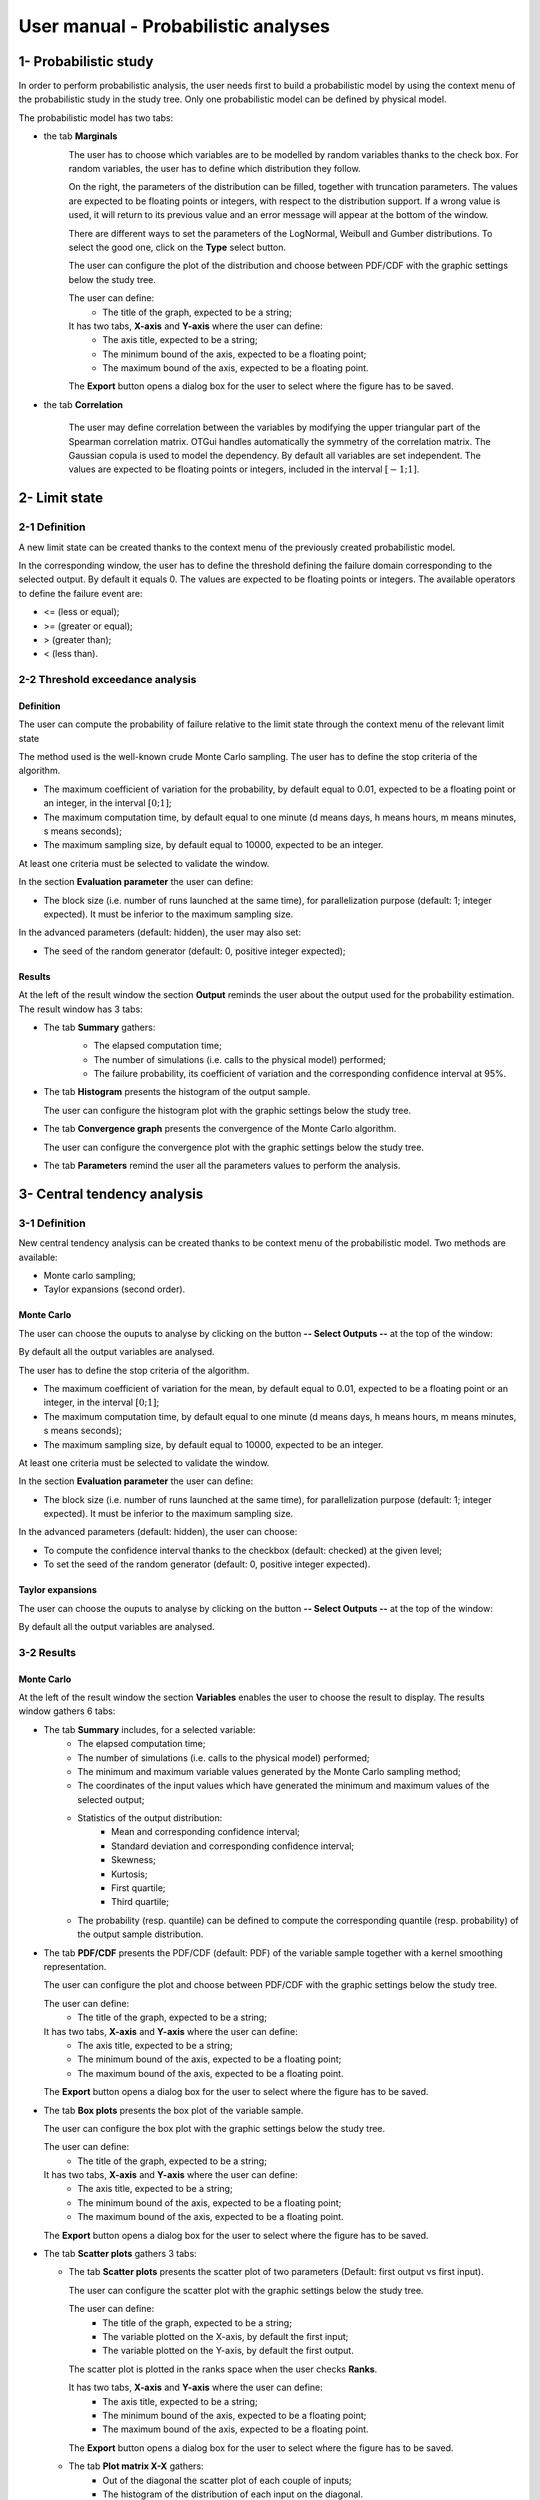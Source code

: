 ====================================
User manual - Probabilistic analyses
====================================

1- Probabilistic study
======================

In order to perform probabilistic analysis, the user needs first to build a
probabilistic model by using the context menu of the probabilistic study in
the study tree. Only one probabilistic model can be defined by physical model.

The probabilistic model has two tabs:

- the tab **Marginals**
    .. image:: /user_manual/graphical_interface/probabilistic_analysis/probabilisticModelMarginals.png
        :align: center

    The user has to choose which variables are to be modelled by random variables
    thanks to the check box. For random variables, the user has to define which
    distribution they follow.

    On the right, the parameters of the distribution can be filled, together with truncation parameters.
    The values are expected to be floating points or integers, with respect to the distribution support.
    If a wrong value is used, it will return to its previous value and an error message will appear at the bottom
    of the window.

    There are different ways to set the parameters of the LogNormal, Weibull and Gumber distributions.
    To select the good one, click on the **Type** select button.

    The user can configure the plot of the distribution and choose between PDF/CDF with the graphic
    settings below the study tree.

    .. image:: /user_manual/graphical_interface/probabilistic_analysis/probabilisticModelMarginalsConfig.png
        :align: center

    The user can define:
      - The title of the graph, expected to be a string;

    It has two tabs, **X-axis** and **Y-axis** where the user can define:
      - The axis title, expected to be a string;
      - The minimum bound of the axis, expected to be a floating point;
      - The maximum bound of the axis, expected to be a floating point.

    The **Export** button opens a dialog box for the user to select where the
    figure has to be saved.

- the tab **Correlation**

    .. image:: /user_manual/graphical_interface/probabilistic_analysis/probabilisticModelCorrelation.png
        :align: center

    The user may define correlation between the variables by modifying the upper triangular
    part of the Spearman correlation matrix. OTGui handles automatically the symmetry of the correlation
    matrix. The Gaussian copula is used to model the dependency. By default all variables are set
    independent. The values are expected to be floating points or integers,
    included in the interval :math:`\left[-1; 1\right]`.


2- Limit state
==============

2-1 Definition
''''''''''''''

A new limit state can be created thanks to the context menu of the previously
created probabilistic model.

.. image:: /user_manual/graphical_interface/probabilistic_analysis/limitState.png
    :align: center

In the corresponding window, the user has to define the threshold defining the
failure domain corresponding to the selected output. By default it equals 0. The values are expected
to be floating points or integers. The available operators to define the failure event are:

- <= (less or equal);
- >= (greater or equal);
- > (greater than);
- < (less than).

2-2 Threshold exceedance analysis
'''''''''''''''''''''''''''''''''
Definition
~~~~~~~~~~

The user can compute the probability of failure relative to the limit state through
the context menu of the relevant limit state

.. image:: /user_manual/graphical_interface/probabilistic_analysis/limitStateReliabilityAnalysis.png
    :align: center

The method used is the well-known crude Monte Carlo sampling. The user has to define the stop criteria
of the algorithm.

- The maximum coefficient of variation for the probability, by default equal to 0.01,
  expected to be a floating point or an integer, in the interval :math:`\left[0;1 \right]`;
- The maximum computation time, by default equal to one minute
  (d means days, h means hours, m means minutes, s means seconds);
- The maximum sampling size, by default equal to 10000, expected to be an integer.

At least one criteria must be selected to validate the window.

In the section **Evaluation parameter** the user can define:

- The block size (i.e. number of runs launched at the same time), for parallelization purpose
  (default: 1; integer expected). It must be inferior to the maximum sampling size.

In the advanced parameters (default: hidden), the user may also set:

- The seed of the random generator (default: 0, positive integer expected);

Results
~~~~~~~

At the left of the result window the section **Output** reminds the user about the output used
for the probability estimation.
The result window has 3 tabs:

- The tab **Summary** gathers:
    - The elapsed computation time;
    - The number of simulations (i.e. calls to the physical model) performed;
    - The failure probability, its coefficient of variation and the corresponding
      confidence interval at 95%.

    .. image:: /user_manual/graphical_interface/probabilistic_analysis/limitStateReliabilitySummary.png
        :align: center
    
- The tab **Histogram** presents the histogram of the output sample.

  The user can configure the histogram plot with the graphic settings below the study tree.

  .. image:: /user_manual/graphical_interface/probabilistic_analysis/limitStateReliabilityHistogram.png
      :align: center

- The tab **Convergence graph** presents the convergence of the Monte Carlo
  algorithm.

  The user can configure the convergence plot with the graphic settings below the study tree.

  .. image:: /user_manual/graphical_interface/probabilistic_analysis/limitStateReliabilityConvergence.png
          :align: center

- The tab **Parameters** remind the user all the parameters values to perform the analysis.

3- Central tendency analysis
============================

3-1 Definition
''''''''''''''

New central tendency analysis can be created thanks to be context menu of the
probabilistic model. Two methods are available:

- Monte carlo sampling;
- Taylor expansions (second order).

Monte Carlo
~~~~~~~~~~~

.. image:: /user_manual/graphical_interface/probabilistic_analysis/centralTendency.png
    :align: center

The user can choose the ouputs to analyse by clicking on the button **-- Select Outputs --**
at the top of the window:

.. image:: /user_manual/graphical_interface/probabilistic_analysis/analyses_selectionOutput.png
    :align: center

By default all the output variables are analysed.

The user has to define the stop criteria of the algorithm.

- The maximum coefficient of variation for the mean, by default equal to 0.01,
  expected to be a floating point or an integer, in the interval :math:`\left[0;1 \right]`;
- The maximum computation time, by default equal to one minute
  (d means days, h means hours, m means minutes, s means seconds);
- The maximum sampling size, by default equal to 10000, expected to be an integer.

At least one criteria must be selected to validate the window.

In the section **Evaluation parameter** the user can define:

- The block size (i.e. number of runs launched at the same time), for parallelization purpose
  (default: 1; integer expected). It must be inferior to the maximum sampling size.

In the advanced parameters (default: hidden), the user can choose:

- To compute the confidence interval thanks to the checkbox (default: checked)
  at the given level;
- To set the seed of the random generator (default: 0, positive integer expected).

Taylor expansions
~~~~~~~~~~~~~~~~~

.. image:: /user_manual/graphical_interface/probabilistic_analysis/centralTendencyTaylor.png
    :align: center

The user can choose the ouputs to analyse by clicking on the button **-- Select Outputs --**
at the top of the window:

.. image:: /user_manual/graphical_interface/probabilistic_analysis/analyses_selectionOutput.png
    :align: center

By default all the output variables are analysed.

3-2 Results
'''''''''''

Monte Carlo
~~~~~~~~~~~

At the left of the result window the section **Variables** enables the user to choose the result to display.
The results window gathers 6 tabs:

- The tab **Summary** includes, for a selected variable:
    - The elapsed computation time;
    - The number of simulations (i.e. calls to the physical model) performed;
    - The minimum and maximum variable values generated by the Monte Carlo sampling method;
    - The coordinates of the input values which have generated the minimum and maximum
      values of the selected output;
    - Statistics of the output distribution:
        - Mean and corresponding confidence interval;
        - Standard deviation and corresponding confidence interval;
        - Skewness;
        - Kurtosis;
        - First quartile;
        - Third quartile;
    - The probability (resp. quantile) can be defined to compute the corresponding
      quantile (resp. probability) of the output sample distribution.

  .. image:: /user_manual/graphical_interface/probabilistic_analysis/centralTendencySummary.png
      :align: center

- The tab **PDF/CDF** presents the PDF/CDF (default: PDF) of the variable sample
  together with a kernel smoothing representation.

  The user can configure the plot and choose between PDF/CDF with the graphic
  settings below the study tree.

  .. image:: /user_manual/graphical_interface/probabilistic_analysis/centralTendencyPDFConfig.png
      :align: center

  The user can define:
    - The title of the graph, expected to be a string;

  It has two tabs, **X-axis** and **Y-axis** where the user can define:
    - The axis title, expected to be a string;
    - The minimum bound of the axis, expected to be a floating point;
    - The maximum bound of the axis, expected to be a floating point.

  The **Export** button opens a dialog box for the user to select where the
  figure has to be saved.

  .. image:: /user_manual/graphical_interface/probabilistic_analysis/centralTendencyPDF.png
      :align: center

- The tab **Box plots** presents the box plot of the variable sample.

  .. image:: /user_manual/graphical_interface/probabilistic_analysis/centralTendencyBoxplot.png
      :align: center

  The user can configure the box plot with the graphic settings below the study tree.

  .. image:: /user_manual/graphical_interface/probabilistic_analysis/centralTendencyBoxplotConfig.png
      :align: center

  The user can define:
    - The title of the graph, expected to be a string;

  It has two tabs, **X-axis** and **Y-axis** where the user can define:
    - The axis title, expected to be a string;
    - The minimum bound of the axis, expected to be a floating point;
    - The maximum bound of the axis, expected to be a floating point.

  The **Export** button opens a dialog box for the user to select where the
  figure has to be saved.

- The tab **Scatter plots** gathers 3 tabs:

  - The tab **Scatter plots** presents the scatter plot of two parameters (Default:
    first output vs first input).

    .. image:: /user_manual/graphical_interface/probabilistic_analysis/centralTendencyScatter.png
        :align: center

    The user can configure the scatter plot with the graphic settings below the study tree.

    .. image:: /user_manual/graphical_interface/deterministic_analysis/designOfExperimentScatterConfig.png
        :align: center

    The user can define:
      - The title of the graph, expected to be a string;
      - The variable plotted on the X-axis, by default the first input;
      - The variable plotted on the Y-axis, by default the first output.

    The scatter plot is plotted in the ranks space when the user checks **Ranks**.

    It has two tabs, **X-axis** and **Y-axis** where the user can define:
      - The axis title, expected to be a string;
      - The minimum bound of the axis, expected to be a floating point;
      - The maximum bound of the axis, expected to be a floating point.

    The **Export** button opens a dialog box for the user to select where the
    figure has to be saved.

  - The tab **Plot matrix X-X** gathers:
      - Out of the diagonal the scatter plot of each couple of inputs;
      - The histogram of the distribution of each input on the diagonal.

    .. image:: /user_manual/graphical_interface/probabilistic_analysis/centralTendencyXX.png
        :align: center

    The user can configure the matrix plot with the graphic settings below the study tree.

    .. image:: /user_manual/graphical_interface/deterministic_analysis/designOfExperimentYXConfig.png
        :align: center

    The user can define:
      - The title of the graph, expected to be a string;
      - The variable plotted on the columns, by default all the input variables;
      - The variable plotted on the rows, by default all the output variables.

    The **Export** button opens a dialog box for the user to select where the
    figure has to be saved.

  - The tab **Plot matrix Y-X** presents the scatter plot of each output with respect
    to each input in a matrix plot. 

    .. image:: /user_manual/graphical_interface/probabilistic_analysis/centralTendencyYX.png
        :align: center

    The user can configure the matrix plot with the graphic settings below the study tree.

    .. image:: /user_manual/graphical_interface/deterministic_analysis/designOfExperimentYXConfig.png
        :align: center

    The user can define:
      - The title of the graph, expected to be a string;
      - The variable plotted on the columns, by default all the input variables;
      - The variable plotted on the rows, by default all the output variables.

    The **Export** button opens a dialog box for the user to select where the
    figure has to be saved.

- The tab **Table** presents the sample generated by the Monte Carlo sampling
  method and the resulting output values.

  .. image:: /user_manual/graphical_interface/probabilistic_analysis/centralTendencyTable.png
      :align: center

- The tab **Parameters** remind the user all the parameters values to perform the analysis.

.. image:: /user_manual/graphical_interface/probabilistic_analysis/centralTendency_MC_tab_Parameters.png
    :align: center

Taylor expansions
~~~~~~~~~~~~~~~~~

.. image:: /user_manual/graphical_interface/probabilistic_analysis/centralTendencyTaylorResults.png
    :align: center

At the left of the result window the section **Outputs** enables the user to choose the result to display.

The results window gathers, for the selected output:

- The output mean corresponding to the first and second order expansions;
- The standard deviation of the output;
- The variance of the output.

4- Sensitivity analysis
=======================

4-1 Definition
''''''''''''''

New sensitivity analysis can be created thanks to the context menu of the
probabilistic model.

Two types of sensitivity indices are available:

Sobol' indices
~~~~~~~~~~~~~~

.. image:: /user_manual/graphical_interface/probabilistic_analysis/sensitivityAnalysisDefineSobol.png
    :align: center

The user can choose the ouputs to analyse by clicking on the button **-- Select Outputs --**
at the top of the window:

.. image:: /user_manual/graphical_interface/probabilistic_analysis/analyses_selectionOutput.png
    :align: center

The user has to define the stop criteria of the algorithm.

- The maximum coefficient of variation for the first order indices, by default equal to 0.01,
  expected to be a floating point or an integer, in the interval :math:`\left[0;1 \right]`;
- The maximum computation time, by default equal to one minute
  (d means days, h means hours, m means minutes, s means seconds);
- The maximum sampling size, by default equal to 10000, expected to be an integer.

At least one criteria must be selected to validate the window.
By default the algorithm is controlled with 

In the section **Evaluation parameter** the user can define:

- The block size (i.e. number of runs launched at the same time), for parallelization purpose
  (default: 1; integer expected). It must be inferior to the maximum sampling size.
  The resulting number of simulations (i.e. calls to the physical model) by iteration is given below;

In the advanced parameters (default: hidden), the user can choose:

- To compute the confidence interval thanks to the checkbox (default: checked)
  at the given level;
- To set the seed of the random generator (default: 0, positive integer expected).

- the input variables must be independent to perform this analysis.

SRC indices
~~~~~~~~~~~

.. image:: /user_manual/graphical_interface/probabilistic_analysis/sensitivityAnalysisDefineSRC.png
    :align: center

- The user has to set the sample size (default: 10000, integer expected);
- In the advanced parameters, the user can choose to set the seed of the random generator (default: 0, positive integer expected).


The user can choose the ouputs to analyse by clicking on the button **-- Select Outputs --**
at the top of the window:

.. image:: /user_manual/graphical_interface/probabilistic_analysis/analyses_selectionOutput.png
    :align: center

4-2 Results
'''''''''''

Sobol' indices
~~~~~~~~~~~~~~

.. image:: /user_manual/graphical_interface/probabilistic_analysis/sensitivityAnalysisSobol.png
    :align: center

At the left of the result window the section **Outputs** enables the user to choose the result to display.
The results window gathers 3 tabs:

- The tab **Indices** includes, for a selected output:

  - The first and total order indices plotted for each input variable.
    The user can configure the plot with the graphic settings (below the 
    study tree);

    .. image:: /user_manual/graphical_interface/probabilistic_analysis/sensitivityAnalysisSobolConfig.png
        :align: center

    The user can define:
      - The title of the graph, expected to be a string;

    It has two tabs, **X-axis** and **Y-axis** where the user can define:
      - The axis title, expected to be a string;
      - The minimum bound of the axis, expected to be a floating point;
      - The maximum bound of the axis, expected to be a floating point.

    The **Export** button opens a dialog box for the user to select where the
    figure has to be saved;

  - A table with the first and total order indices value for each variable. Each
    column can be sorted by clicking on its header. When sorting the table, the
    points on the graphic are also sorted;

  - The index corresponding to the interactions;

  .. |attentionButton| image:: /user_manual/graphical_interface/probabilistic_analysis/task-attention.png

  If the Sobol's indices estimates are incoherent, refer to the warning message in the tooltip of |attentionButton|,
  and try to perform the analysis with a greater sample size.

- The tab **Summary** includes the values of the stop criteria.

- The tab **Parameters** remind the user all the parameters values to perform the analysis.

.. image:: /user_manual/graphical_interface/probabilistic_analysis/sensitivityAnalysisSobol_tab_parameters1.png
    :align: center

SRC indices
~~~~~~~~~~~

.. image:: /user_manual/graphical_interface/probabilistic_analysis/sensitivityAnalysisSRC.png
    :align: center

At the left of the result window the section **Outputs** enables the user to choose the result to display.
The results window gathers 2 tabs:

- The tab **Indices** includes, for a selected output:

  - The SRC index plotted for each input variable.
    The user can configure the plot with the graphic settings below the study tree;

    .. image:: /user_manual/graphical_interface/probabilistic_analysis/sensitivityAnalysisSRCConfig.png
        :align: center

    The user can define:
      - The title of the graph, expected to be a string;

    It has two tabs, **X-axis** and **Y-axis** where the user can define:
      - The axis title, expected to be a string;
      - The minimum bound of the axis, expected to be a floating point;
      - The maximum bound of the axis, expected to be a floating point.

    The **Export** button opens a dialog box for the user to select where the
    figure has to be saved;

  - A table with the SRC index value for each variable. Each
    column can be sorted by clicking on its header. When sorting the table, the
    points on the graphic are also sorted

- The tab **Parameters** remind the user all the parameters values to perform the analysis.

.. image:: /user_manual/graphical_interface/probabilistic_analysis/sensitivityAnalysisSRC_tab_parameters.png
    :align: center

